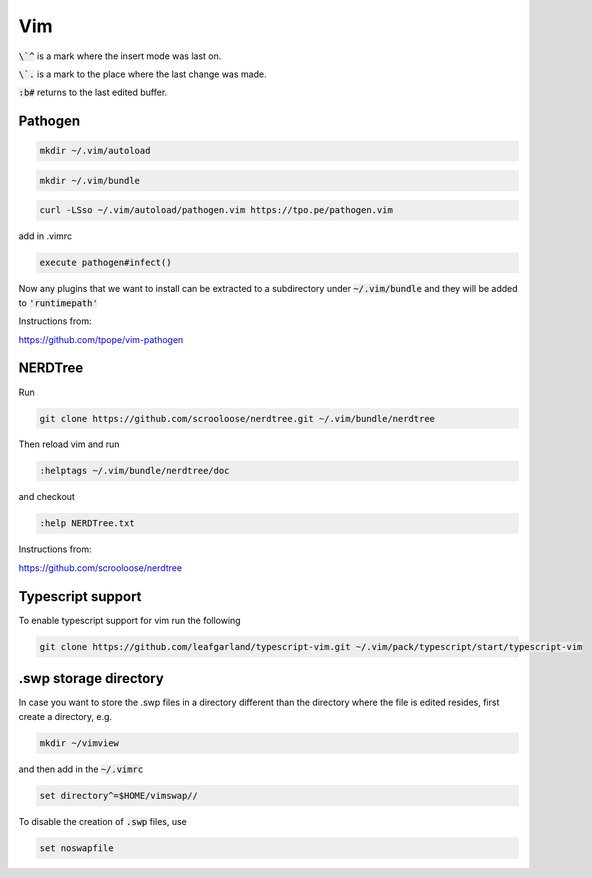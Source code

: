 ###
Vim
###

:code:`\`^` is a mark where the insert mode was last on.

:code:`\`.` is a mark to the place where the last change was made.

:code:`:b#` returns to the last edited buffer.

Pathogen 
*********

.. code-block:: bash

    mkdir ~/.vim/autoload

.. code-block:: bash

    mkdir ~/.vim/bundle

.. code-block:: bash

    curl -LSso ~/.vim/autoload/pathogen.vim https://tpo.pe/pathogen.vim

add in .vimrc 

.. code-block:: bash

    execute pathogen#infect()

Now any plugins that we want to install can be extracted to a subdirectory under :code:`~/.vim/bundle` and they will be added to :code:`'runtimepath'`

Instructions from:

https://github.com/tpope/vim-pathogen

NERDTree
********

Run

.. code-block:: bash

    git clone https://github.com/scrooloose/nerdtree.git ~/.vim/bundle/nerdtree

Then reload vim and run 

.. code-block:: bash

    :helptags ~/.vim/bundle/nerdtree/doc 

and checkout 

.. code-block:: bash

    :help NERDTree.txt

Instructions from:

https://github.com/scrooloose/nerdtree

Typescript support
******************

To enable typescript support for vim run the following


.. code-block:: bash

    git clone https://github.com/leafgarland/typescript-vim.git ~/.vim/pack/typescript/start/typescript-vim


.swp storage directory
**********************

In case you want to store the .swp files in a directory different than the directory where the file is edited resides, first create a directory, e.g.

.. code-block:: bash

    mkdir ~/vimview

and then add in the :code:`~/.vimrc`

.. code-block:: bash

    set directory^=$HOME/vimswap//

To disable the creation of :code:`.swp` files, use

.. code-block:: bash

    set noswapfile

   
